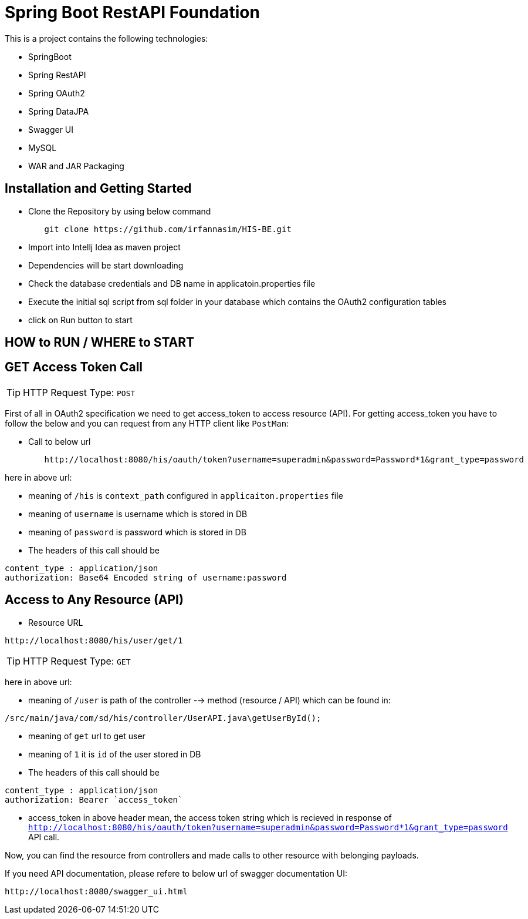 = Spring Boot RestAPI Foundation

This is a project contains the following technologies:

* SpringBoot
* Spring RestAPI
* Spring OAuth2
* Spring DataJPA
* Swagger UI
* MySQL
* WAR and JAR Packaging 


== Installation and Getting Started

* Clone the Repository by using below command
[indent=0]
----
	git clone https://github.com/irfannasim/HIS-BE.git
----

* Import into Intellj Idea as maven project
* Dependencies will be start downloading
* Check the database credentials and DB name in applicatoin.properties file
* Execute the initial sql script from sql folder in your database which contains the OAuth2 configuration tables
* click on Run button to start 


== HOW to RUN / WHERE to START 

== GET Access Token Call

TIP: HTTP Request Type: `POST`

First of all in OAuth2 specification we need to get access_token to access resource (API). For getting access_token you have to follow the below and you can request from any HTTP client like `PostMan`:

* Call to below url
[indent=0]
----
	http://localhost:8080/his/oauth/token?username=superadmin&password=Password*1&grant_type=password
----

here in above url:

* meaning of `/his` is `context_path` configured in `applicaiton.properties` file
* meaning of `username` is username which is stored in DB
* meaning of `password` is password which is stored in DB

* The headers of this call should be 

[indent=0]
----
	content_type : application/json
	authorization: Base64 Encoded string of username:password
----

== Access to Any Resource (API) 

* Resource URL 

[indent=0]
----
	http://localhost:8080/his/user/get/1
----

TIP: HTTP Request Type: `GET`

here in above url:

* meaning of `/user` is path of the controller --> method (resource / API) which can be found in:

[indent=0]
----
	/src/main/java/com/sd/his/controller/UserAPI.java\getUserById();
----

* meaning of `get` url to get user
* meaning of `1` it is `id` of the user stored in DB

* The headers of this call should be 

[indent=0]
----
	content_type : application/json
	authorization: Bearer `access_token`
----

* access_token in above header mean, the access token string which is recieved in response of `http://localhost:8080/his/oauth/token?username=superadmin&password=Password*1&grant_type=password` API call.

Now, you can find the resource from controllers and made calls to other resource with belonging payloads.

If you need API documentation, please refere to below url of swagger documentation UI:

[indent=0]
----
	http://localhost:8080/swagger_ui.html
----
























